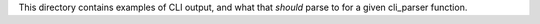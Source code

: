 This directory contains examples of CLI output, and what that *should* parse
to for a given cli_parser function.
